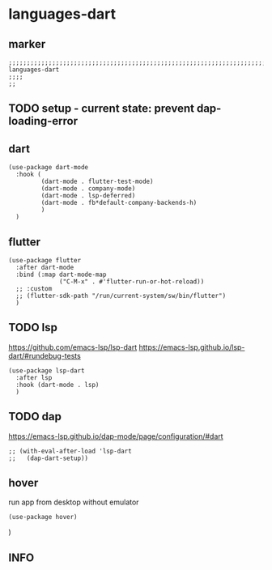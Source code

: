 * languages-dart
** marker
#+begin_src elisp
  ;;;;;;;;;;;;;;;;;;;;;;;;;;;;;;;;;;;;;;;;;;;;;;;;;;;;;;;;;;;;;;;;;;;;;;;;;;;;;;;;;;;;;;;;;;;;;;;;;;;;; languages-dart
  ;;;;
  ;;
#+end_src
** TODO setup - current state: prevent dap-loading-error
** dart
#+begin_src elisp
  (use-package dart-mode
    :hook (
           (dart-mode . flutter-test-mode)
           (dart-mode . company-mode)
           (dart-mode . lsp-deferred)
           (dart-mode . fb*default-company-backends-h)
           )
    )
#+end_src
** flutter
#+begin_src elisp
  (use-package flutter
    :after dart-mode
    :bind (:map dart-mode-map
                ("C-M-x" . #'flutter-run-or-hot-reload))
    ;; :custom
    ;; (flutter-sdk-path "/run/current-system/sw/bin/flutter")
    )
#+end_src
** TODO lsp
https://github.com/emacs-lsp/lsp-dart
https://emacs-lsp.github.io/lsp-dart/#rundebug-tests
#+begin_src elisp
  (use-package lsp-dart
    :after lsp
    :hook (dart-mode . lsp)
    )
#+end_src
** TODO dap
https://emacs-lsp.github.io/dap-mode/page/configuration/#dart
#+begin_src elisp
  ;; (with-eval-after-load 'lsp-dart
  ;;   (dap-dart-setup))
#+end_src
** hover
run app from desktop without emulator
#+begin_src elisp
  (use-package hover)
#+end_src
)
** INFO

